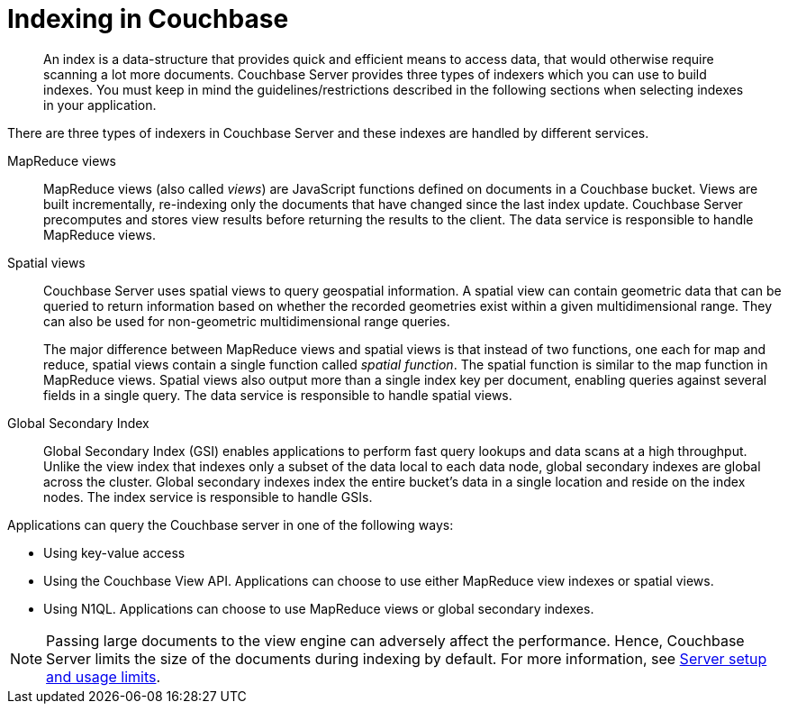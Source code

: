 = Indexing in Couchbase
:page-type: concept

[abstract]
An index is a data-structure that provides quick and efficient means to access data, that would otherwise require scanning a lot more documents.
Couchbase Server provides three types of indexers which you can use to build indexes.
You must keep in mind the guidelines/restrictions described in the following sections when selecting indexes in your application.

There are three types of indexers in Couchbase Server and these indexes are handled by different services.

MapReduce views::
MapReduce views (also called _views_) are JavaScript functions defined on documents in a Couchbase bucket.
Views are built incrementally, re-indexing only the documents that have changed since the last index update.
Couchbase Server precomputes and stores view results before returning the results to the client.
The data service is responsible to handle MapReduce views.

Spatial views::
Couchbase Server uses spatial views to query geospatial information.
A spatial view can contain geometric data that can be queried to return information based on whether the recorded geometries exist within a given multidimensional range.
They can also be used for non-geometric multidimensional range queries.
+
The major difference between MapReduce views and spatial views is that instead of two functions, one each for map and reduce, spatial views contain a single function called _spatial function_.
The spatial function is similar to the map function in MapReduce views.
Spatial views also output more than a single index key per document, enabling queries against several fields in a single query.
The data service is responsible to handle spatial views.

Global Secondary Index::
Global Secondary Index (GSI) enables applications to perform fast query lookups and data scans at a high throughput.
Unlike the view index that indexes only a subset of the data local to each data node, global secondary indexes are global across the cluster.
Global secondary indexes index the entire bucket's data in a single location and reside on the index nodes.
The index service is responsible to handle GSIs.

Applications can query the Couchbase server in one of the following ways:

* Using key-value access
* Using the Couchbase View API.
Applications can choose to use either MapReduce view indexes or spatial views.
* Using N1QL.
Applications can choose to use MapReduce views or global secondary indexes.

NOTE: Passing large documents to the view engine can adversely affect the performance.
Hence, Couchbase Server limits the size of the documents during indexing by default.
For more information, see xref:clustersetup:server-setup.adoc[Server setup and usage limits].
